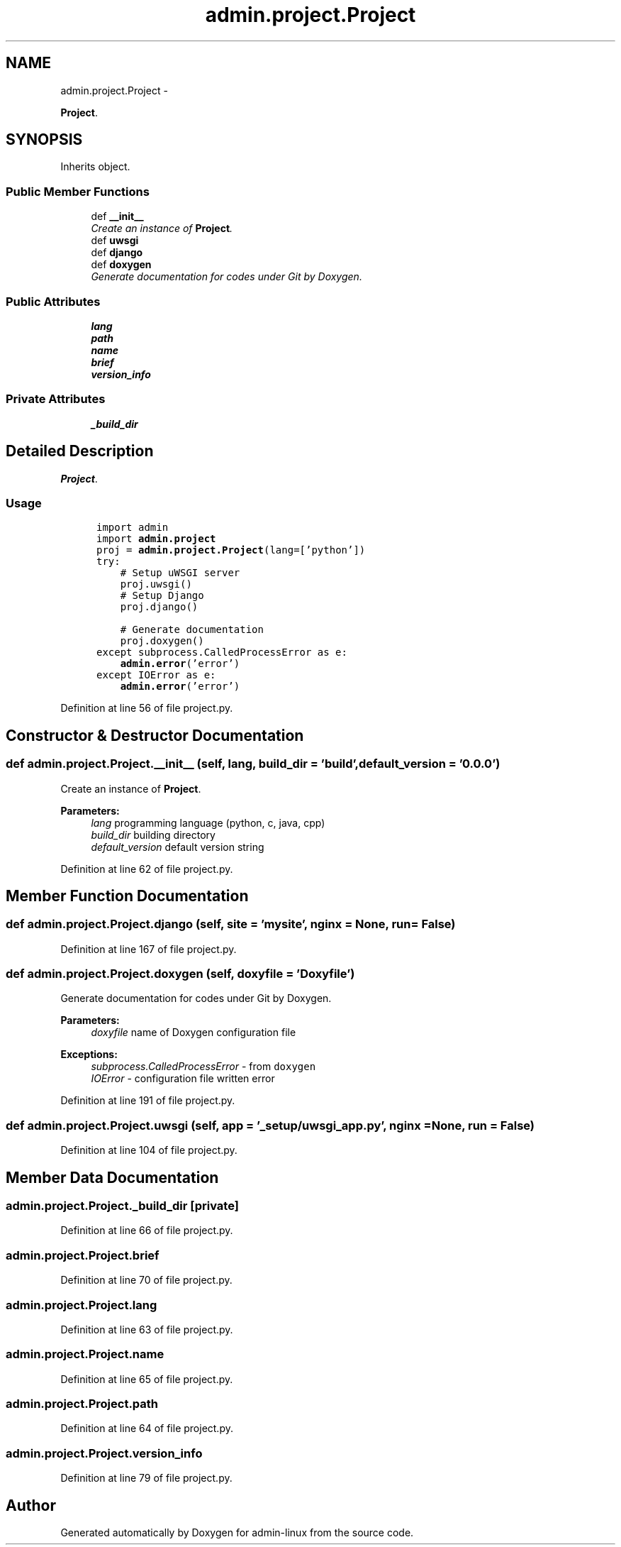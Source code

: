 .TH "admin.project.Project" 3 "Tue Sep 9 2014" "Version 0.0.0" "admin-linux" \" -*- nroff -*-
.ad l
.nh
.SH NAME
admin.project.Project \- 
.PP
\fBProject\fP\&.  

.SH SYNOPSIS
.br
.PP
.PP
Inherits object\&.
.SS "Public Member Functions"

.in +1c
.ti -1c
.RI "def \fB__init__\fP"
.br
.RI "\fICreate an instance of \fBProject\fP\&. \fP"
.ti -1c
.RI "def \fBuwsgi\fP"
.br
.ti -1c
.RI "def \fBdjango\fP"
.br
.ti -1c
.RI "def \fBdoxygen\fP"
.br
.RI "\fIGenerate documentation for codes under Git by Doxygen\&. \fP"
.in -1c
.SS "Public Attributes"

.in +1c
.ti -1c
.RI "\fBlang\fP"
.br
.ti -1c
.RI "\fBpath\fP"
.br
.ti -1c
.RI "\fBname\fP"
.br
.ti -1c
.RI "\fBbrief\fP"
.br
.ti -1c
.RI "\fBversion_info\fP"
.br
.in -1c
.SS "Private Attributes"

.in +1c
.ti -1c
.RI "\fB_build_dir\fP"
.br
.in -1c
.SH "Detailed Description"
.PP 
\fBProject\fP\&. 


.SS "Usage"
.PP
.PP
.nf
\fC
      import admin
      import \fBadmin\&.project\fP\fP
.fi
.PP
.PP
.PP
.nf
\fC      proj = \fBadmin\&.project\&.Project\fP(lang=['python'])
      try:
          # Setup uWSGI server
          proj\&.uwsgi()\fP
.fi
.PP
.PP
.PP
.nf
\fC          # Setup Django
          proj\&.django()\fP
.fi
.PP
.PP
.PP
.nf
\fC          # Generate documentation
          proj\&.doxygen()
      except subprocess\&.CalledProcessError as e:
          \fBadmin\&.error\fP('error')
      except IOError as e:
          \fBadmin\&.error\fP('error')
  \fP
.fi
.PP
 
.PP
Definition at line 56 of file project\&.py\&.
.SH "Constructor & Destructor Documentation"
.PP 
.SS "def admin\&.project\&.Project\&.__init__ (self, lang, build_dir = \fC'build'\fP, default_version = \fC'0\&.0\&.0'\fP)"

.PP
Create an instance of \fBProject\fP\&. 
.PP
\fBParameters:\fP
.RS 4
\fIlang\fP programming language (python, c, java, cpp) 
.br
\fIbuild_dir\fP building directory 
.br
\fIdefault_version\fP default version string 
.RE
.PP

.PP
Definition at line 62 of file project\&.py\&.
.SH "Member Function Documentation"
.PP 
.SS "def admin\&.project\&.Project\&.django (self, site = \fC'mysite'\fP, nginx = \fCNone\fP, run = \fCFalse\fP)"

.PP
Definition at line 167 of file project\&.py\&.
.SS "def admin\&.project\&.Project\&.doxygen (self, doxyfile = \fC'Doxyfile'\fP)"

.PP
Generate documentation for codes under Git by Doxygen\&. 
.PP
\fBParameters:\fP
.RS 4
\fIdoxyfile\fP name of Doxygen configuration file 
.RE
.PP
\fBExceptions:\fP
.RS 4
\fIsubprocess\&.CalledProcessError\fP - from \fCdoxygen\fP 
.br
\fIIOError\fP - configuration file written error 
.RE
.PP

.PP
Definition at line 191 of file project\&.py\&.
.SS "def admin\&.project\&.Project\&.uwsgi (self, app = \fC'_setup/uwsgi_app\&.py'\fP, nginx = \fCNone\fP, run = \fCFalse\fP)"

.PP
Definition at line 104 of file project\&.py\&.
.SH "Member Data Documentation"
.PP 
.SS "admin\&.project\&.Project\&._build_dir\fC [private]\fP"

.PP
Definition at line 66 of file project\&.py\&.
.SS "admin\&.project\&.Project\&.brief"

.PP
Definition at line 70 of file project\&.py\&.
.SS "admin\&.project\&.Project\&.lang"

.PP
Definition at line 63 of file project\&.py\&.
.SS "admin\&.project\&.Project\&.name"

.PP
Definition at line 65 of file project\&.py\&.
.SS "admin\&.project\&.Project\&.path"

.PP
Definition at line 64 of file project\&.py\&.
.SS "admin\&.project\&.Project\&.version_info"

.PP
Definition at line 79 of file project\&.py\&.

.SH "Author"
.PP 
Generated automatically by Doxygen for admin-linux from the source code\&.
